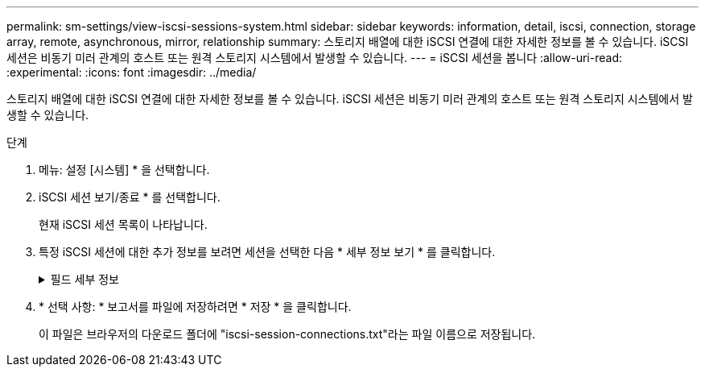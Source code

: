 ---
permalink: sm-settings/view-iscsi-sessions-system.html 
sidebar: sidebar 
keywords: information, detail, iscsi, connection, storage array, remote,  asynchronous, mirror, relationship 
summary: 스토리지 배열에 대한 iSCSI 연결에 대한 자세한 정보를 볼 수 있습니다. iSCSI 세션은 비동기 미러 관계의 호스트 또는 원격 스토리지 시스템에서 발생할 수 있습니다. 
---
= iSCSI 세션을 봅니다
:allow-uri-read: 
:experimental: 
:icons: font
:imagesdir: ../media/


[role="lead"]
스토리지 배열에 대한 iSCSI 연결에 대한 자세한 정보를 볼 수 있습니다. iSCSI 세션은 비동기 미러 관계의 호스트 또는 원격 스토리지 시스템에서 발생할 수 있습니다.

.단계
. 메뉴: 설정 [시스템] * 을 선택합니다.
. iSCSI 세션 보기/종료 * 를 선택합니다.
+
현재 iSCSI 세션 목록이 나타납니다.

. 특정 iSCSI 세션에 대한 추가 정보를 보려면 세션을 선택한 다음 * 세부 정보 보기 * 를 클릭합니다.
+
.필드 세부 정보
[%collapsible]
====
[cols="1a,3a"]
|===
| 항목 | 설명 


 a| 
세션 식별자(SSID)
 a| 
iSCSI 이니시에이터와 iSCSI 타겟 간의 세션을 식별하는 16진수 문자열입니다. SSID는 ISID와 TPGT로 구성됩니다.



 a| 
이니시에이터 세션 ID(ISID)
 a| 
세션 식별자의 이니시에이터 부분입니다. 초기자는 로그인 중에 ISID를 지정합니다.



 a| 
대상 포털 그룹
 a| 
iSCSI 타겟입니다.



 a| 
대상 포털 그룹 태그(TPGT)
 a| 
세션 식별자의 대상 부분. iSCSI 대상 포털 그룹의 16비트 숫자 식별자입니다.



 a| 
이니시에이터 iSCSI 이름입니다
 a| 
이니시에이터의 전 세계에서 고유한 이름입니다.



 a| 
이니시에이터 iSCSI 레이블
 a| 
System Manager에 설정된 사용자 레이블입니다.



 a| 
이니시에이터 iSCSI 별칭입니다
 a| 
iSCSI 노드와 연결할 수도 있는 이름입니다. 별칭을 사용하면 조직에서 사용자에게 친숙한 문자열을 iSCSI 이름과 연결할 수 있습니다. 그러나 별칭은 iSCSI 이름을 대체하는 것이 아닙니다. 이니시에이터 iSCSI 별칭은 호스트에서만 설정할 수 있고 System Manager에서는 설정할 수 없습니다



 a| 
호스트
 a| 
스토리지 배열에 입력 및 출력을 전송하는 서버입니다.



 a| 
연결 ID(CID)
 a| 
이니시에이터와 타겟 간의 세션 내 접속에 대한 고유한 이름입니다. 초기자는 이 ID를 생성하여 로그인 요청 중에 대상에 제공합니다. 연결이 닫히라는 로그아웃 중에도 연결 ID가 표시됩니다.



 a| 
이더넷 포트 식별자입니다
 a| 
연결과 관련된 컨트롤러 포트입니다.



 a| 
이니시에이터 IP 주소입니다
 a| 
이니시에이터의 IP 주소입니다.



 a| 
협상된 로그인 매개 변수
 a| 
iSCSI 세션 로그인 중에 트랜잭션되는 매개 변수입니다.



 a| 
인증 방법
 a| 
iSCSI 네트워크에 액세스할 사용자를 인증하는 기술입니다. 유효한 값은 * CHAP * 및 * 없음 * 입니다.



 a| 
헤더 다이제스트 방법입니다
 a| 
iSCSI 세션에 대해 가능한 헤더 값을 표시하는 기술입니다. HeaderDigest 및 DataDigest는 * None * 또는 * CRC32C * 일 수 있습니다. 두 가지 모두 기본값은 * 없음 * 입니다.



 a| 
데이터 다이제스트 방법입니다
 a| 
iSCSI 세션에 대해 가능한 데이터 값을 표시하는 기술입니다. HeaderDigest 및 DataDigest는 * None * 또는 * CRC32C * 일 수 있습니다. 두 가지 모두 기본값은 * 없음 * 입니다.



 a| 
최대 연결 수
 a| 
iSCSI 세션에 허용되는 최대 연결 수입니다. 최대 연결 수는 1 ~ 4입니다. 기본값은 * 1 * 입니다.



 a| 
대상 별칭
 a| 
대상과 연관된 레이블입니다.



 a| 
이니시에이터 별칭입니다
 a| 
이니시에이터와 연결된 레이블입니다.



 a| 
대상 IP 주소입니다
 a| 
iSCSI 세션의 타겟의 IP 주소입니다. DNS 이름은 지원되지 않습니다.



 a| 
초기 R2T
 a| 
초기 전송 준비 상태입니다. 상태는 * 예 * 또는 * 아니요 * 일 수 있습니다.



 a| 
최대 버스트 길이
 a| 
이 iSCSI 세션의 최대 SCSI 페이로드(바이트) 최대 버스트 길이는 512에서 262,144(256KB)입니다. 기본값은 * 262,144(256KB) * 입니다.



 a| 
첫 번째 버스트 길이
 a| 
이 iSCSI 세션에 대한 요청되지 않은 데이터의 SCSI 페이로드입니다. 첫 번째 버스트 길이는 512에서 131,072(128KB)일 수 있습니다. 기본값은 * 65,536(64KB) * 입니다.



 a| 
기본 대기 시간입니다
 a| 
연결 종료 또는 연결 재설정 후 연결을 시도하기 전에 대기하는 최소 시간(초)입니다. 기본 대기 시간은 0에서 3600 사이입니다. 기본값은 * 2 * 입니다.



 a| 
기본 유지 시간
 a| 
연결 종료 또는 연결 재설정 후에도 연결이 가능한 최대 시간(초)입니다. 기본 유지 시간은 0에서 3600 사이입니다. 기본값은 * 20 * 입니다.



 a| 
최대 미결 R2T
 a| 
이 iSCSI 세션에 대해 최대 "전송 준비 완료" 수입니다. 전송 준비 완료 최대 값은 1에서 16 사이의 값일 수 있습니다. 기본값은 * 1 * 입니다.



 a| 
복구 수준 오류
 a| 
이 iSCSI 세션에 대한 오류 복구 수준입니다. 오류 복구 레벨 값은 항상 * 0 * 으로 설정됩니다.



 a| 
최대 수신 데이터 세그먼트 길이
 a| 
이니시에이터 또는 타겟이 iSCSI PDU(페이로드 데이터 유닛)에서 수신할 수 있는 최대 데이터 양입니다.



 a| 
대상 이름입니다
 a| 
대상의 공식 이름(별칭 아님). 대상 이름(_iqn_format)입니다.



 a| 
이니시에이터 이름입니다
 a| 
이니시에이터의 공식 이름(별칭 아님) _iqn_ 또는 _eui_format을 사용하는 이니시에이터 이름입니다.

|===
====
. * 선택 사항: * 보고서를 파일에 저장하려면 * 저장 * 을 클릭합니다.
+
이 파일은 브라우저의 다운로드 폴더에 "iscsi-session-connections.txt"라는 파일 이름으로 저장됩니다.


